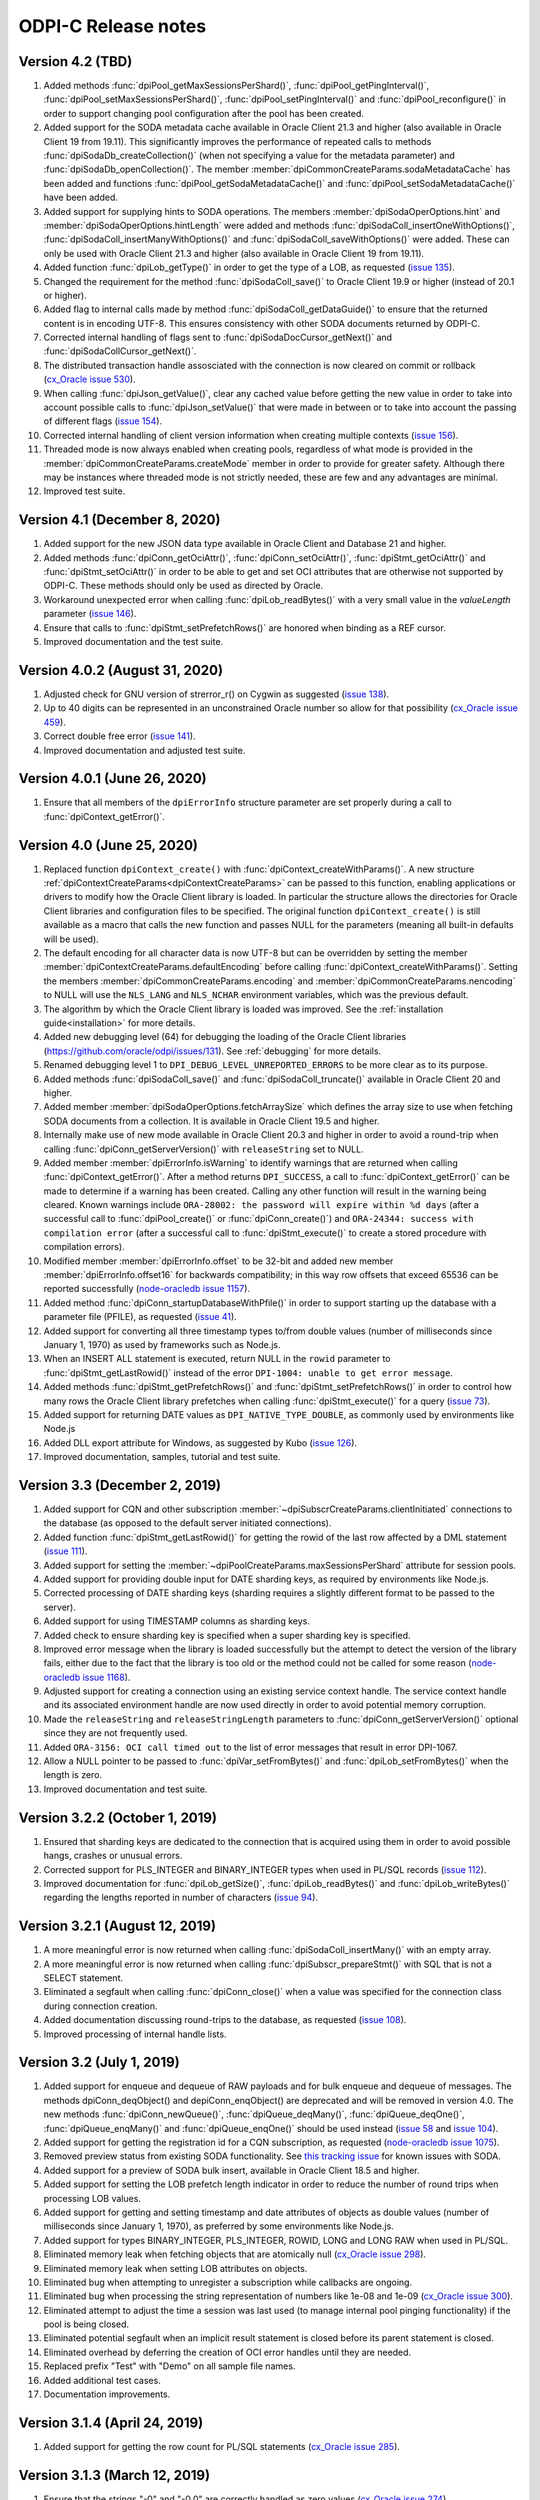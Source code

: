 ODPI-C Release notes
====================

Version 4.2 (TBD)
-----------------

#)  Added methods :func:`dpiPool_getMaxSessionsPerShard()`,
    :func:`dpiPool_getPingInterval()`,
    :func:`dpiPool_setMaxSessionsPerShard()`,
    :func:`dpiPool_setPingInterval()` and :func:`dpiPool_reconfigure()` in
    order to support changing pool configuration after the pool has been
    created.
#)  Added support for the SODA metadata cache available in Oracle Client
    21.3 and higher (also available in Oracle Client 19 from 19.11). This
    significantly improves the performance of repeated calls to methods
    :func:`dpiSodaDb_createCollection()` (when not specifying a value
    for the metadata parameter) and :func:`dpiSodaDb_openCollection()`. The
    member :member:`dpiCommonCreateParams.sodaMetadataCache` has been added and
    functions :func:`dpiPool_getSodaMetadataCache()` and
    :func:`dpiPool_setSodaMetadataCache()` have been added.
#)  Added support for supplying hints to SODA operations. The members
    :member:`dpiSodaOperOptions.hint` and
    :member:`dpiSodaOperOptions.hintLength` were added and methods
    :func:`dpiSodaColl_insertOneWithOptions()`,
    :func:`dpiSodaColl_insertManyWithOptions()` and
    :func:`dpiSodaColl_saveWithOptions()` were added. These can only be used
    with Oracle Client 21.3 and higher (also available in Oracle Client 19 from
    19.11).
#)  Added function :func:`dpiLob_getType()` in order to get the type of a
    LOB, as requested (`issue 135
    <https://github.com/oracle/odpi/issues/135>`__).
#)  Changed the requirement for the method :func:`dpiSodaColl_save()` to
    Oracle Client 19.9 or higher (instead of 20.1 or higher).
#)  Added flag to internal calls made by method
    :func:`dpiSodaColl_getDataGuide()` to ensure that the returned content
    is in encoding UTF-8. This ensures consistency with other SODA documents
    returned by ODPI-C.
#)  Corrected internal handling of flags sent to
    :func:`dpiSodaDocCursor_getNext()` and :func:`dpiSodaCollCursor_getNext()`.
#)  The distributed transaction handle assosciated with the connection is now
    cleared on commit or rollback (`cx_Oracle issue 530
    <https://github.com/oracle/python-cx_Oracle/issues/530>`__).
#)  When calling :func:`dpiJson_getValue()`, clear any cached value before
    getting the new value in order to take into account possible calls to
    :func:`dpiJson_setValue()` that were made in between or to take into
    account the passing of different flags (`issue 154
    <https://github.com/oracle/odpi/issues/154>`__).
#)  Corrected internal handling of client version information when creating
    multiple contexts (`issue 156
    <https://github.com/oracle/odpi/issues/156>`__).
#)  Threaded mode is now always enabled when creating pools, regardless of what
    mode is provided in the :member:`dpiCommonCreateParams.createMode` member
    in order to provide for greater safety. Although there may be instances
    where threaded mode is not strictly needed, these are few and any
    advantages are minimal.
#)  Improved test suite.


Version 4.1 (December 8, 2020)
------------------------------

#)  Added support for the new JSON data type available in Oracle Client and
    Database 21 and higher.
#)  Added methods :func:`dpiConn_getOciAttr()`, :func:`dpiConn_setOciAttr()`,
    :func:`dpiStmt_getOciAttr()` and :func:`dpiStmt_setOciAttr()` in order to
    be able to get and set OCI attributes that are otherwise not supported by
    ODPI-C. These methods should only be used as directed by Oracle.
#)  Workaround unexpected error when calling :func:`dpiLob_readBytes()` with a
    very small value in the `valueLength` parameter
    (`issue 146 <https://github.com/oracle/odpi/issues/146>`__).
#)  Ensure that calls to :func:`dpiStmt_setPrefetchRows()` are honored when
    binding as a REF cursor.
#)  Improved documentation and the test suite.


Version 4.0.2 (August 31, 2020)
-------------------------------

#)  Adjusted check for GNU version of strerror_r() on Cygwin as suggested
    (`issue 138 <https://github.com/oracle/odpi/issues/138>`__).
#)  Up to 40 digits can be represented in an unconstrained Oracle number so
    allow for that possibility (`cx_Oracle issue 459
    <https://github.com/oracle/python-cx_Oracle/issues/459>`__).
#)  Correct double free error
    (`issue 141 <https://github.com/oracle/odpi/issues/141>`__).
#)  Improved documentation and adjusted test suite.


Version 4.0.1 (June 26, 2020)
-----------------------------

#)  Ensure that all members of the ``dpiErrorInfo`` structure parameter are set
    properly during a call to :func:`dpiContext_getError()`.


Version 4.0 (June 25, 2020)
---------------------------

#)  Replaced function ``dpiContext_create()`` with
    :func:`dpiContext_createWithParams()`. A new structure
    :ref:`dpiContextCreateParams<dpiContextCreateParams>` can be passed to this
    function, enabling applications or drivers to modify how the Oracle Client
    library is loaded. In particular the structure allows the directories for
    Oracle Client libraries and configuration files to be specified. The
    original function ``dpiContext_create()`` is still available as a macro
    that calls the new function and passes NULL for the parameters (meaning all
    built-in defaults will be used).
#)  The default encoding for all character data is now UTF-8 but can be
    overridden by setting the member
    :member:`dpiContextCreateParams.defaultEncoding` before calling
    :func:`dpiContext_createWithParams()`. Setting the members
    :member:`dpiCommonCreateParams.encoding` and
    :member:`dpiCommonCreateParams.nencoding` to NULL will use the ``NLS_LANG``
    and ``NLS_NCHAR`` environment variables, which was the previous default.
#)  The algorithm by which the Oracle Client library is loaded was improved.
    See the :ref:`installation guide<installation>` for more details.
#)  Added new debugging level (64) for debugging the loading of the Oracle
    Client libraries (https://github.com/oracle/odpi/issues/131).
    See :ref:`debugging` for more details.
#)  Renamed debugging level 1 to ``DPI_DEBUG_LEVEL_UNREPORTED_ERRORS`` to be
    more clear as to its purpose.
#)  Added methods :func:`dpiSodaColl_save()` and :func:`dpiSodaColl_truncate()`
    available in Oracle Client 20 and higher.
#)  Added member :member:`dpiSodaOperOptions.fetchArraySize` which defines the
    array size to use when fetching SODA documents from a collection. It is
    available in Oracle Client 19.5 and higher.
#)  Internally make use of new mode available in Oracle Client 20.3 and higher
    in order to avoid a round-trip when calling
    :func:`dpiConn_getServerVersion()` with ``releaseString`` set to NULL.
#)  Added member :member:`dpiErrorInfo.isWarning` to identify warnings that are
    returned when calling :func:`dpiContext_getError()`. After a method
    returns ``DPI_SUCCESS``, a call to :func:`dpiContext_getError()` can be
    made to determine if a warning has been created. Calling any other function
    will result in the warning being cleared. Known warnings include
    ``ORA-28002: the password will expire within %d days`` (after a successful
    call to :func:`dpiPool_create()` or :func:`dpiConn_create()`) and
    ``ORA-24344: success with compilation error`` (after a successful call to
    :func:`dpiStmt_execute()` to create a stored procedure with compilation
    errors).
#)  Modified member :member:`dpiErrorInfo.offset` to be 32-bit and added new
    member :member:`dpiErrorInfo.offset16` for backwards compatibility; in this
    way row offsets that exceed 65536 can be reported successfully
    (`node-oracledb issue 1157
    <https://github.com/oracle/node-oracledb/issues/1157>`__).
#)  Added method :func:`dpiConn_startupDatabaseWithPfile()` in order to support
    starting up the database with a parameter file (PFILE), as requested
    (`issue 41 <https://github.com/oracle/odpi/issues/41>`__).
#)  Added support for converting all three timestamp types to/from double
    values (number of milliseconds since January 1, 1970) as used by frameworks
    such as Node.js.
#)  When an INSERT ALL statement is executed, return NULL in the ``rowid``
    parameter to :func:`dpiStmt_getLastRowid()` instead of the error
    ``DPI-1004: unable to get error message``.
#)  Added methods :func:`dpiStmt_getPrefetchRows()` and
    :func:`dpiStmt_setPrefetchRows()` in order to control how many rows the
    Oracle Client library prefetches when calling :func:`dpiStmt_execute()` for
    a query (`issue 73 <https://github.com/oracle/odpi/issues/73>`__).
#)  Added support for returning DATE values as ``DPI_NATIVE_TYPE_DOUBLE``, as
    commonly used by environments like Node.js
#)  Added DLL export attribute for Windows, as suggested by Kubo
    (`issue 126 <https://github.com/oracle/odpi/issues/126>`__).
#)  Improved documentation, samples, tutorial and test suite.


Version 3.3 (December 2, 2019)
------------------------------

#)  Added support for CQN and other subscription
    :member:`~dpiSubscrCreateParams.clientInitiated` connections to the
    database (as opposed to the default server initiated
    connections).
#)  Added function :func:`dpiStmt_getLastRowid()` for getting the rowid of the
    last row affected by a DML statement
    (`issue 111 <https://github.com/oracle/odpi/issues/111>`__).
#)  Added support for setting the
    :member:`~dpiPoolCreateParams.maxSessionsPerShard` attribute for session
    pools.
#)  Added support for providing double input for DATE sharding keys, as
    required by environments like Node.js.
#)  Corrected processing of DATE sharding keys (sharding requires a slightly
    different format to be passed to the server).
#)  Added support for using TIMESTAMP columns as sharding keys.
#)  Added check to ensure sharding key is specified when a super sharding key
    is specified.
#)  Improved error message when the library is loaded successfully but the
    attempt to detect the version of the library fails, either due to the fact
    that the library is too old or the method could not be called for some
    reason (`node-oracledb issue 1168
    <https://github.com/oracle/node-oracledb/issues/1168>`__).
#)  Adjusted support for creating a connection using an existing service
    context handle. The service context handle and its associated environment
    handle are now used directly in order to avoid potential memory corruption.
#)  Made the ``releaseString`` and ``releaseStringLength`` parameters to
    :func:`dpiConn_getServerVersion()` optional since they are not frequently
    used.
#)  Added ``ORA-3156: OCI call timed out`` to the list of error messages that
    result in error DPI-1067.
#)  Allow a NULL pointer to be passed to :func:`dpiVar_setFromBytes()`
    and :func:`dpiLob_setFromBytes()` when the length is zero.
#)  Improved documentation and test suite.


Version 3.2.2 (October 1, 2019)
-------------------------------

#)  Ensured that sharding keys are dedicated to the connection that is acquired
    using them in order to avoid possible hangs, crashes or unusual errors.
#)  Corrected support for PLS_INTEGER and BINARY_INTEGER types when used in
    PL/SQL records
    (`issue 112 <https://github.com/oracle/odpi/issues/112>`__).
#)  Improved documentation for :func:`dpiLob_getSize()`,
    :func:`dpiLob_readBytes()` and :func:`dpiLob_writeBytes()` regarding the
    lengths reported in number of characters
    (`issue 94 <https://github.com/oracle/odpi/issues/94>`__).


Version 3.2.1 (August 12, 2019)
-------------------------------

#)  A more meaningful error is now returned when calling
    :func:`dpiSodaColl_insertMany()` with an empty array.
#)  A more meaningful error is now returned when calling
    :func:`dpiSubscr_prepareStmt()` with SQL that is not a SELECT statement.
#)  Eliminated a segfault when calling :func:`dpiConn_close()` when a value was
    specified for the connection class during connection creation.
#)  Added documentation discussing round-trips to the database, as requested
    (`issue 108 <https://github.com/oracle/odpi/issues/108>`__).
#)  Improved processing of internal handle lists.


Version 3.2 (July 1, 2019)
--------------------------

#)  Added support for enqueue and dequeue of RAW payloads and for bulk enqueue
    and dequeue of messages. The methods dpiConn_deqObject() and
    depiConn_enqObject() are deprecated and will be removed in version 4.0. The
    new methods :func:`dpiConn_newQueue()`, :func:`dpiQueue_deqMany()`,
    :func:`dpiQueue_deqOne()`, :func:`dpiQueue_enqMany()` and
    :func:`dpiQueue_enqOne()` should be used instead
    (`issue 58 <https://github.com/oracle/odpi/issues/58>`__ and
    `issue 104 <https://github.com/oracle/odpi/issues/104>`__).
#)  Added support for getting the registration id for a CQN subscription, as
    requested (`node-oracledb issue 1075
    <https://github.com/oracle/node-oracledb/issues/1075>`__).
#)  Removed preview status from existing SODA functionality. See
    `this tracking issue <https://github.com/oracle/odpi/issues/110>`__ for
    known issues with SODA.
#)  Added support for a preview of SODA bulk insert, available in Oracle Client
    18.5 and higher.
#)  Added support for setting the LOB prefetch length indicator in order to
    reduce the number of round trips when processing LOB values.
#)  Added support for getting and setting timestamp and date attributes of
    objects as double values (number of milliseconds since January 1, 1970), as
    preferred by some environments like Node.js.
#)  Added support for types BINARY_INTEGER, PLS_INTEGER, ROWID, LONG and LONG
    RAW when used in PL/SQL.
#)  Eliminated memory leak when fetching objects that are atomically null
    (`cx_Oracle issue 298
    <https://github.com/oracle/python-cx_Oracle/issues/298>`__).
#)  Eliminated memory leak when setting LOB attributes on objects.
#)  Eliminated bug when attempting to unregister a subscription while callbacks
    are ongoing.
#)  Eliminated bug when processing the string representation of numbers like
    1e-08 and 1e-09 (`cx_Oracle issue 300
    <https://github.com/oracle/python-cx_Oracle/issues/300>`__).
#)  Eliminated attempt to adjust the time a session was last used (to manage
    internal pool pinging functionality) if the pool is being closed.
#)  Eliminated potential segfault when an implicit result statement is closed
    before its parent statement is closed.
#)  Eliminated overhead by deferring the creation of OCI error handles until
    they are needed.
#)  Replaced prefix "Test" with "Demo" on all sample file names.
#)  Added additional test cases.
#)  Documentation improvements.


Version 3.1.4 (April 24, 2019)
------------------------------

#)  Added support for getting the row count for PL/SQL statements
    (`cx_Oracle issue 285
    <https://github.com/oracle/python-cx_Oracle/issues/285>`__).


Version 3.1.3 (March 12, 2019)
------------------------------

#)  Ensure that the strings "-0" and "-0.0" are correctly handled as zero
    values (`cx_Oracle issue 274
    <https://github.com/oracle/python-cx_Oracle/issues/274>`__).
#)  When using an external handle, create a new service context handle so that
    there are no discrepancies in character sets between the service context
    and the newly created environment handle (`cx_Oracle issue 273
    <https://github.com/oracle/python-cx_Oracle/issues/273>`__).
#)  Eliminated error when startup and shutdown events are generated
    (`issue 102 <https://github.com/oracle/odpi/issues/102>`__).
#)  Improved documentation.


Version 3.1.2 (February 19, 2019)
---------------------------------

#)  Corrected code for freeing CQN message objects when multiple queries are
    registered
    (`issue 96 <https://github.com/oracle/odpi/issues/96>`__).
#)  Fixed typo in documentation
    (`issue 97 <https://github.com/oracle/odpi/issues/97>`__).
#)  Improved error messages and installation documentation.


Version 3.1.1 (February 4, 2019)
--------------------------------

#)  Improved code preventing a statement from binding itself, in order to avoid
    a potential segfault under certain cirumstances.
#)  Always set :member:`dpiConnCreateParams.outNewSession` to the appropriate
    value when calling :func:`dpiPool_acquireConnection()` or
    :func:`dpiConn_create()`.
#)  Worked around OCI bug when attempting to free objects that are PL/SQL
    records, in order to avoid a potential segfault.
#)  Added samples demonstrating how to fetch CLOBs as strings and BLOBs as
    bytes (preferred for smaller LOBs).
#)  Documentation improvements based on feedback
    (`issue 87 <https://github.com/oracle/odpi/issues/87>`__,
    `issue 88 <https://github.com/oracle/odpi/issues/88>`__,
    `issue 90 <https://github.com/oracle/odpi/issues/90>`__,
    `issue 91 <https://github.com/oracle/odpi/issues/91>`__,
    `issue 92 <https://github.com/oracle/odpi/issues/92>`__).


Version 3.1 (January 21, 2019)
------------------------------

#)  Added support for getting and setting attributes of type RAW on Oracle
    objects, as requested
    (`issue 72 <https://github.com/oracle/odpi/issues/72>`__).
#)  Added function :func:`dpiData_getIsNull()` for getting the null indicator
    from a :ref:`dpiData <dpiData>` structure and function
    :func:`dpiData_setNull()` for setting a value to null, as requested
    (`issue 82 <https://github.com/oracle/odpi/issues/82>`__).
#)  Added support for fetching SYS.XMLTYPE objects as string data,
    limited to the VARCHAR2 length (`cx_Oracle issue 14
    <https://github.com/oracle/python-cx_Oracle/issues/14>`__).
#)  Added support for multi-property session tags and added attribute
    :member:`dpiPoolCreateParams.plsqlFixupCallback` for identifying a PL/SQL
    callback that will be executed when a requested tag doesn't match the
    tag associated with a pooled connection. Both of these features are only
    available in Oracle Client 12.2 and higher.
#)  The attribute :member:`dpiConnCreateParams.outNewSession` was added to
    support determining if a session in a pool is completely new and has never
    been acquired from the pool.
#)  Added support for performing external authentication with proxy for
    standalone connections.
#)  Added error message when external authentication with proxy is attempted
    without placing the user name in [] (proxy authentication is otherwise
    silently ignored).
#)  Exempted additional error messages from forcing the statement to be dropped
    from the cache (`issue 76 <https://github.com/oracle/odpi/issues/76>`__).
#)  Tightened up handling of numeric values when converted from a string
    representation. The error message returned when the string cannot be
    converted to an Oracle number was also improved.
#)  Completed enabling of pool pinging functionality for 12.2+ clients (see
    attribute :member:`dpiPoolCreateParams.pingInterval` for more information
    on this feature).
#)  Ensured that the connection returned from the pool after a failed ping
    (such as due to a killed session) is not itself marked as needing to be
    dropped.
#)  Eliminated memory leak under certain circumstances when pooled connections
    are released back to the pool.
#)  Eliminated memory leak when connections are dropped from the pool.
#)  Eliminated memory leak when calling :func:`dpiConn_close()` after fetching
    collections from the database.
#)  Adjusted order in which memory is freed when the last references to SODA
    collections, documents, document cursors and collection cursors are
    released, in order to prevent a segfault under certain circumstances.
#)  Improved error message when using an older version of the ODPI-C library.
#)  Added additional test cases.
#)  Improved documentation.


Version 3.0.0 (September 13, 2018)
----------------------------------

#)  Added support for Oracle Client 18 libraries.
#)  Added support for SODA (as preview). See
    :ref:`SODA Database<dpiSodaDbFunctions>`,
    :ref:`SODA Collection<dpiSodaCollFunctions>` and
    :ref:`SODA Document<dpiSodaDocFunctions>` for more information.
#)  Added support for call timeouts available in Oracle Client 18.1 and higher.
    See functions :func:`dpiConn_setCallTimeout()` and
    :func:`dpiConn_getCallTimeout()`.
#)  Added support for setting a LOB attribute of an object with string/bytes
    using the function :func:`dpiObject_setAttributeValue()`.
#)  Added support for the packed decimal type used by object attributes with
    historical types DECIMAL and NUMERIC
    (`cx_Oracle issue 212
    <https://github.com/oracle/python-cx_Oracle/issues/212>`__).
#)  On Windows, first attempt to load oci.dll from the same directory as the
    module that contains ODPI-C.
#)  SQL Objects that are created or fetched from the database are now tracked
    and marked unusable when a connection is closed. This was done in order to
    avoid a segfault in some circumstances.
#)  Improved support for closing pools by ensuring that once a pool has closed,
    further attempts to use connections acquired from that pool will fail with
    error "DPI-1010: not connected".
#)  Re-enabled pool pinging functionality for Oracle Client 12.2 and higher
    to handle classes of connection errors such as resource profile limits.
#)  Improved error messages when the Oracle Client or Oracle Database need to
    be at a minimum version in order to support a particular feature.
#)  Use plain integers instead of enumerations in order to simplify code and
    reduce the requirement for casts. Typedefs have been included so that code
    does not need to be changed.
#)  Eliminated potential buffer overrun
    (`issue 69 <https://github.com/oracle/odpi/issues/69>`__).
#)  In the Makefile for non-Windows platforms, the version information for
    ODPI-C is acquired directly from include/dpi.h as suggested
    (`issue 66 <https://github.com/oracle/odpi/issues/66>`__).
#)  Removed function dpiConn_newSubscription(). Use function
    :func:`dpiConn_subscribe()` instead.
#)  Removed function dpiLob_flushBuffer(). This function never worked anyway.
#)  Removed function dpiSubscr_close(). Use function
    :func:`dpiConn_unsubscribe()` instead.
#)  Removed function dpiVar_getData(). Use function
    :func:`dpiVar_getReturnedData()` instead.
#)  Added additional test cases.
#)  Improved documentation.


Version 2.4.2 (July 9, 2018)
----------------------------

#)  Avoid buffer overrun due to improper calculation of length byte when
    converting some negative 39 digit numbers from string to the internal
    Oracle number format
    (`issue 67 <https://github.com/oracle/odpi/issues/67>`__).


Version 2.4.1 (July 2, 2018)
----------------------------

#)  Use the install_name_tool on macOS to adjust the library name, as suggested
    (`issue 65 <https://github.com/oracle/odpi/issues/65>`__).
#)  Even when dequeue fails OCI still provides a message id so make sure it is
    deallocated to avoid a memory leak.
#)  Ensure that the row count for queries is reset to zero when the statement
    is executed (`cx_Oracle issue 193
    <https://github.com/oracle/python-cx_Oracle/issues/193>`__).
#)  If the statement should be deleted from the statement cache, first check to
    see that there is a statement cache currently being used; otherwise, the
    error "ORA-24300: bad value for mode" will be raised under certain
    conditions.


Version 2.4 (June 6, 2018)
--------------------------

#)  Added support for grouping events for subscriptions. See attributes
    :member:`dpiSubscrCreateParams.groupingClass`,
    :member:`dpiSubscrCreateParams.groupingValue` and
    :member:`dpiSubscrCreateParams.groupingType`.
#)  Added support for specifying the IP address a subscription should use
    instead of having the Oracle Client libraries determine the IP address to
    use on its own. See attributes
    :member:`dpiSubscrCreateParams.ipAddress` and
    :member:`dpiSubscrCreateParams.ipAddressLength`.
#)  Added support for subscribing to notifications when messages are available
    to dequeue in an AQ queue. See attribute
    :member:`dpiSubscrCreateParams.subscrNamespace` and the enumeration
    :ref:`dpiSubscrNamespace<dpiSubscrNamespace>` as well as the attributes
    :member:`dpiSubscrMessage.queueName`,
    :member:`dpiSubscrMessage.queueNameLength`,
    :member:`dpiSubscrMessage.consumerName` and
    :member:`dpiSubscrMessage.consumerNameLength`.
#)  Added attribute :member:`dpiSubscrMessage.registered` to allow the
    application to know when a subscription is no longer registered with the
    database. Deregistration can take place when the
    :member:`dpiSubscrCreateParams.timeout` value is reached or when
    :member:`dpiSubscrCreateParams.qos` is set to the value
    DPI_SUBSCR_QOS_DEREG_NFY. Note that notifications are not sent when a
    subscription is explicitly deregistered.
#)  Added method :func:`dpiConn_subscribe()` to replace method
    dpiConn_newSubscription() and added method :func:`dpiConn_unsubscribe()` to
    replace method dpiSubscr_close(). The replaced methods are deprecated and
    will be removed in version 3.0. The new methods clarify the fact that
    subscriptions do not require the connection they were created with to
    remain open. A new connection with the same credentials can be used to
    unusbscribe from events in the database.
#)  Added support for the pool "get" mode of timed wait. See attributes
    :member:`dpiPoolCreateParams.getMode` and
    :member:`dpiPoolCreateParams.waitTimeout`. The wait timeout value can be
    acquired after pool creation using the new method
    :func:`dpiPool_getWaitTimeout()` and set after pool creation using the new
    method :func:`dpiPool_setWaitTimeout()`.
#)  Added support for setting the maximum lifetime session and timeout
    parameters when creating a pool. See attributes
    :member:`dpiPoolCreateParams.maxLifetimeSession` and
    :member:`dpiPoolCreateParams.timeout`.
#)  Added support for installing ODPI-C into a user-defined prefix on platforms
    other than Windows, as requested
    (`issue 59 <https://github.com/oracle/odpi/issues/59>`__).
#)  Added support for setting the SONAME for shared libraries on platforms
    other than Windows, as requested
    (`issue 44 <https://github.com/oracle/odpi/issues/44>`__).
#)  Improved error message when attempting to create a subscription without
    enabling events mode when the pool or standalone connection is created.
#)  Added checks for minimal Oracle Client version (12.1) when calling the
    methods :func:`dpiPool_getMaxLifetimeSession()` and
    :func:`dpiPool_setMaxLifetimeSession()`.
#)  Added check to prevent attempts to bind PL/SQL array variables using the
    method :func:`dpiStmt_executeMany()`.
#)  Ensure that method :func:`dpiStmt_getRowCount()` returns the value 0 for
    all statements other than queries and DML, as documented.
#)  Correct handling of ROWIDs and statements when used as bind variables
    during execution of DML RETURNING statements.
#)  Added additional test cases.
#)  Improved documentation.


Version 2.3.2 (May 7, 2018)
---------------------------

#)  Ensure that a call to unregister a subscription only occurs if the
    subscription is still registered.
#)  Ensure that before a statement is executed that any dynamic buffers created
    for DML returning statments are reset since the out bind callback is not
    called if no rows are returned!
#)  Silenced compilation warning in test suite.
#)  Added test cases for DML returning statements.


Version 2.3.1 (April 25, 2018)
------------------------------

#)  Fixed determination of the number of rows returned in a DML Returning
    statement when the same statement is executed multiple times in succession
    with less rows being returned in each succeeding execution.
#)  Stopped attempting to unregister a CQN subscription before it was
    completely registered. This prevents errors encountered during registration
    from being masked by an error stating that the subscription has not been
    registered!
#)  Fixed support for true heterogeneous session pools that use different
    user/password combinations for each session acquired from the pool.
#)  Added error message indicating that modes DPI_MODE_EXEC_BATCH_ERRORS and
    DPI_MODE_EXEC_ARRAY_DML_ROWCOUNTS are only supported with insert, update,
    delete and merge statements.
#)  Corrected comment
    (`issue 61 <https://github.com/oracle/odpi/issues/61>`__).
#)  Renamed internal method dpiStmt__preFetch() to dpiStmt__beforeFetch() in
    order to avoid confusion with OCI prefetch.


Version 2.3 (April 2, 2018)
---------------------------

#)  Corrected support for getting the OUT values of bind variables bound to a
    DML Returning statement when calling the function
    :func:`dpiStmt_executeMany()`. Since multiple rows can be returned for each
    iteration, a new function :func:`dpiVar_getReturnedData()` has been added
    and the original function :func:`dpiVar_getData()` has been deprecated and
    will be removed in version 3.
#)  Corrected binding of LONG data (values exceeding 32KB) when using the
    function :func:`dpiStmt_executeMany()`.
#)  Added code to verify that the CQN subscription is open before permitting it
    to be used. Error "DPI-1060: subscription was already closed" will now be
    raised if an attempt is made to use a subscription that was closed earlier.
#)  Added error "DPI-1061: edition is not supported when a new password is
    specified" to clarify the fact that specifying an edition and a new
    password at the same time is not supported. Previously the edition value
    was simply ignored.
#)  Query metadata is no longer fetched if executing a statement with mode
    DPI_MODE_EXEC_PARSE_ONLY.
#)  Added additional statement types (DPI_STMT_TYPE_EXPLAIN_PLAN,
    DPI_STMT_TYPE_ROLLBACK and DPI_STMT_TYPE_COMMIT) as well as one that covers
    statement types not currently identified (DPI_STMT_TYPE_UNKNOWN).
#)  Improved error message when older OCI client libraries are being used that
    don't have the method OCIClientVersion().
#)  Corrected the handling of ANSI types REAL and DOUBLE PRECISION as
    implemented by Oracle. These types are just subtypes of NUMBER and are
    different from BINARY_FLOAT and BINARY_DOUBLE (`cx_Oracle issue 163
    <https://github.com/oracle/python-cx_Oracle/issues/163>`__).
#)  Added check that the return value from OCI functions matches the expected
    value of OCI_ERROR, and if not, raises an error including the value that
    was actually returned.
#)  Added additional test cases.
#)  Removed unused error messages.


Version 2.2.1 (March 5, 2018)
-----------------------------

#)  Maintain a reference to the "parent" object and use the actual object
    instance instead of a copy, so that "child" objects can be manipulated
    in-place instead of having to be created externally and then set
    (attributes) or appended (collections).
#)  Correct handling of boundary numbers 1e126 and -1e126.
#)  Eliminate memory leak when calling :func:`dpiConn_deqObject()` and
    :func:`dpiConn_enqObject()`.
#)  Eliminate memory leak when setting NCHAR and NVARCHAR attributes of
    objects.
#)  Eliminate memory leak when fetching collection objects from the database.
#)  Prevent internal re-execution of statement from duplicating itself in the
    list of open statements maintained on the connection.
#)  Improved documentation.


Version 2.2 (February 14, 2018)
-------------------------------

#)  Keep track of open statements and LOBs and automatically close them when
    the connection is closed; this eliminates the need for users of the driver
    to do so and removes the error "DPI-1054: connection cannot be closed when
    open statements or LOBs exist".
#)  Ignore failures that occur during the implicit rollback performed when a
    connection is closed, but if an error does occur, ensure that the
    connection is dropped from the pool (if it was acquired from a pool); such
    failures are generally due to an inability to communicate with the server
    (such as when your session has been killed).
#)  Avoid a round trip to the database when a connection is released back to
    the pool by preventing a rollback from being called when there is no
    transaction in progress.
#)  Improve error message when the use of bind variables is attempted with DDL
    statements, which is not supported.
#)  Since rowid is returned as a handle, the size in bytes and characters was
    simply being returned as the size of a pointer; set these values to 0
    instead as is done with other handles that are returned.
#)  Ensure that the LOB locator returned from the object attribute or element
    is not used directly as freeing it will result in unexpected behavior when
    the object containing it is itself freed.
#)  Make a copy of any objects that are acquired from other objects (either as
    attributes or elements of collections) in order to prevent possible use of
    the object acquired in such a fashion after the object it came from has
    been freed.
#)  Protect global variables on destruction as well since dpiGlobal__finalize()
    may not be the last method that is called if other methods are registered
    with atexit().
#)  Use cast to avoid assertions with isspace() when using debug libraries on
    Windows (`issue 52 <https://github.com/oracle/odpi/issues/52>`__).
#)  Added file embed/dpi.c to simplify inclusion of ODPI-C in projects.
#)  Minor changes to satisfy pickier compilers and static analysis tools.
#)  Added additional test cases.
#)  Improved documentation.


Version 2.1 (December 12, 2017)
-------------------------------

#)  Connections

    - Support was added for accessing sharded databases via sharding keys (new
      in Oracle 12.2). NOTE: the underlying OCI library has a bug when using
      standalone connections. There is a small memory leak proportional to the
      number of connections created/dropped. There is no memory leak when using
      session pools, which is recommended.
    - Added options for authentication with SYSBACKUP, SYSDG, SYSKM and SYSRAC,
      as requested (`cx_Oracle issue 101
      <https://github.com/oracle/python-cx_Oracle/issues/101>`__).
    - Attempts to release statements or free LOBs after the connection has been
      closed (by, for example, killing the session) are now prevented.
    - An error message was added when specifying an edition and a connection
      class since this combination is not supported.
    - Attempts to close the session for connections created with an external
      handle are now prevented.
    - Attempting to ping a database earlier than 10g results in ORA-1010:
      invalid OCI operation, but that implies a response from the database and
      therefore a successful ping, so treat it that way!
      (see `<https://github.com/rana/ora/issues/224>`__ for more information).

#)  Objects

    - Support was added for converting numeric values in an object type
      attribute to integer and text, as requested (`issue 35
      <https://github.com/oracle/odpi/issues/35>`__).
    - Methods :func:`dpiDeqOptions_setMsgId()` and
      :func:`dpiMsgProps_setOriginalMsgId()` now set their values correctly.
    - The overflow check when using double values as input to float attributes
      of objects or elements of collections was removed as it didn't work
      anyway and is a well-known issue that cannot be prevented without
      removing desired functionality. The developer should ensure that the
      source value falls within the limits of floats, understand the consequent
      precision loss or use a different data type.

#)  Variables

    - Support was added for setting a LOB variable using
      :func:`dpiVar_setFromBytes()`.
    - Added support for the case when the time zone minute offset is negative,
      as requested (`issue 38 <https://github.com/oracle/odpi/issues/38>`__).
    - Variables of type DPI_NATIVE_TYPE_BYTES are restricted to 2 bytes less
      than 1 GB (1,073,741,822 bytes), since OCI cannot handle more than that
      currently.

#)  Miscellaneous

    - Support was added for identifying the id of the transaction which spawned
      a CQN subscription message, as requested
      (`issue 32 <https://github.com/oracle/odpi/issues/32>`__).
    - Corrected use of subscription port number (`cx_Oracle issue 115
      <https://github.com/oracle/python-cx_Oracle/issues/115>`__).
    - Added support for getting information about MERGE statements, as
      requested (`issue 40 <https://github.com/oracle/odpi/issues/40>`__).
    - Problems reported with the usage of FormatMessage() on Windows was
      addressed (`issue 47 <https://github.com/oracle/odpi/issues/47>`__).
    - On Windows, if oci.dll cannot be loaded because it is the wrong
      architecture (32-bit vs 64-bit), attempt to find the offending DLL and
      include the full path of the DLL in the message, as suggested
      (`issue 49 <https://github.com/oracle/odpi/issues/49>`__).

#)  Debugging

    - Support was added to the debugging infrastructure to print the thread id
      and the date/time of messages. Support for an environment variable
      DPI_DEBUG_PREFIX was also added. See :ref:`debugging`.
    - Support was added for debugging both entry and exit points of ODPI-C
      public functions and for memory allocation/deallocation.

#)  Infrastructure

    - Dependent libraries were moved to the main Makefile so that applications
      do not have to do that, as suggested (`issue 33
      <https://github.com/oracle/odpi/issues/33>`__).
    - Added Makefile.win32 for the use of nmake on Windows and reworked
      existing Makefiles to support only platforms other than Windows.
    - Ensure that ODPI-C extended initialization code takes place before any
      other ODPI-C code can take place, and that it takes place in only one
      thread. Code was also added to cleanup the global OCI environment on
      process exit.
    - The OCI wrapers for using mutexes were eliminated, which improves
      performance.
    - Force OCI prefetch to always use the value 2; the OCI default is 1 but
      setting the ODPI-C default to 2 ensures that single row fetches don't
      require an extra round trip to determine if there are more rows to fetch;
      this change also reduces the potential memory consumption when
      fetchArraySize was set to a large value and also avoids performance
      issues discovered with larger values of prefetch.
    - Unused parameters for internal functions were removed where possible and
      ``__attribute((unused))`` added where not possible, as requested
      (`issue 39 <https://github.com/oracle/odpi/issues/39>`__).
    - The use of OCIThreadKeyInit() in any code other than the global
      initialization code was removed in order to avoid bugs in the OCI
      library.
    - Compiler warnings and Parfait warnings were eliminated.
    - Added additional test cases.
    - Documentation improvements.

#)  Deprecations

    - The function dpiLob_flushBuffer() is deprecated and will be removed in
      version 3. It previously always returned an error anyway because of the
      inability to enable LOB buffering and now always returns the error
      "DPI-1013: not supported".


Version 2.0.3 (November 6, 2017)
--------------------------------

#)  Prevent use of unitialized data in certain cases (`cx_Oracle issue 77
    <https://github.com/oracle/python-cx_Oracle/issues/77>`__).
#)  Attempting to ping a database earlier than 10g results in error "ORA-1010:
    invalid OCI operation", but that implies a response from the database and
    therefore a successful ping, so treat it that way!
#)  Some values represented as double do not convert perfectly to float; use
    FLT_EPSILON to check the difference between the two after conversion,
    rather than expect the values to convert perfectly.
#)  Prevent use of NaN with Oracle numbers since it produces corrupt data
    (`cx_Oracle issue 91
    <https://github.com/oracle/python-cx_Oracle/issues/91>`__).
#)  Verify that Oracle objects bound to cursors, fetched from cursors, set in
    object attributes or appended to collection objects are of the correct
    type.
#)  Correct handling of NVARCHAR2 when used as attributes of Oracle objects or
    elements of collections
    (`issue 45 <https://github.com/oracle/odpi/issues/45>`__).


Version 2.0.2 (August 30, 2017)
-------------------------------

#)  Don't prevent connection from being explicitly closed when a fatal error
    has taken place (`cx_Oracle issue 67
    <https://github.com/oracle/python-cx_Oracle/issues/67>`__).
#)  Correct handling of objects when dynamic binding is performed.
#)  Process deregistration events without an error.
#)  Eliminate memory leak when calling dpiObjectType_createObject().


Version 2.0.1 (August 18, 2017)
-------------------------------

#)  Ensure that any allocated statement increments the open child count
    (`issue 27 <https://github.com/oracle/odpi/issues/27>`__).
#)  Correct parameter subscrId to dpiConn_newSubscription() as
    `noted <https://github.com/oracle/odpi/issues/28>`__. There is no OCI
    documentation for this attribute and should never have been exposed. The
    parameter is therefore deprecated and will be removed in version 3. The
    value NULL can now also be passed to this parameter.
#)  Add script for running valgrind and correct issues found in test suite
    reported by valgrind
    (`issue 29 <https://github.com/oracle/odpi/issues/29>`__).
#)  Use posix_spawn() instead of system() in the test suite, as requested
    (`issue 30 <https://github.com/oracle/odpi/issues/30>`__).
#)  Add support for DML Returning statements that require dynamically allocated
    variable data (such as CLOBs being returned as strings).


Version 2.0.0 (August 14, 2017)
-------------------------------

#)  Added new structure :ref:`dpiDataTypeInfo<dpiDataTypeInfo>` and modified
    structures :ref:`dpiQueryInfo<dpiQueryInfo>`,
    :ref:`dpiObjectAttrInfo<dpiObjectAttrInfo>` and
    :ref:`dpiObjectTypeInfo<dpiObjectTypeInfo>` in order to add support for
    fractional seconds precision on timestamps and interval day to second
    values (`issue 22 <https://github.com/oracle/odpi/issues/22>`__) and to
    support additional metadata on object types and attributes
    (`issue 23 <https://github.com/oracle/odpi/issues/23>`__).
#)  Prevent closing the connection when there are any open statements or LOBs
    and add new error "DPI-1054: connection cannot be closed when open
    statements or LOBs exist" when this situation is detected; this is needed
    to prevent crashes under certain conditions when statements or LOBs are
    being acted upon while at the same time (in another thread) a connection is
    being closed; it also prevents leaks of statements and LOBs when a
    connection is returned to a session pool.
#)  Added support for binding by value for rowids in
    :func:`dpiStmt_bindValueByPos()` and :func:`dpiStmt_bindValueByName()`.
#)  On platforms other than Windows, if the regular method for loading the
    Oracle Client libraries fails, try using $ORACLE_HOME/lib/libclntsh.so
    (`issue 20 <https://github.com/oracle/odpi/issues/20>`__).
#)  Use the environment variable DPI_DEBUG_LEVEL at runtime, not compile time,
    to add in :ref:`debugging <debugging>`.
#)  Added support for DPI_DEBUG_LEVEL_ERRORS (reports errors and has the value
    8) and DPI_DEBUG_LEVEL_SQL (reports prepared SQL statement text and has the
    value 16) in order to further improve the ability to debug issues.
#)  Ensure that any prefetch activities are performed prior to performing the
    fetch in :func:`dpiStmt_scroll()`.
#)  Provide means of disabling thread cleanup for situations where threads are
    created at startup and never terminated (such as takes place with Node.js).
#)  Add script sql/TestEnv.sql and read environment variables during test
    execution in order to simplify the running of tests.
#)  Add script sql/SampleEnv.sql and read environment variables during sample
    execution in order to simplify the running of samples.
#)  Adjust Makefile for tests and samples
    (`issue 24 <https://github.com/oracle/odpi/issues/24>`__).
#)  Added additional test cases.
#)  Documentation improvements.


Version 2.0.0-rc.2 (July 20, 2017)
----------------------------------

#)  Improved error messages when initial OCI environment cannot be created.
#)  On Windows, convert system message to Unicode first, then to UTF-8;
    otherwise, the error message returned could be in a mix of encodings.
#)  Added support for converting from text to number in object attributes and
    collection element values.
#)  Added checks on all pointers to ensure they are not NULL.
#)  Added checks on all pointer/length combinations to ensure that they are not
    NULL and non-zero at the same time.
#)  Ensure that the thread specific errors are freed properly.
#)  Corrected handling of connections using DRCP.
#)  Corrected issue where error getting a pooled connection was masked by
    error "DPI-1002: invalid OCI handle".
#)  PL/SQL boolean values are not supported until Oracle Client 12.1 so raise
    an unsupported error if an attempt is made to use them in Oracle Client
    11.2.
#)  Allow the parameter numQueryColumns to be null in :func:`dpiStmt_execute()`
    as a convenience to those who do not require that information.
#)  Added url fragment and whether a 32-bit or 64-bit library is expected to
    error "DPI-1047: Oracle Client library cannot be loaded" in order to
    improve the help provided.
#)  Added prefix "ODPI: " to start of all debug messages to aid in
    differentiating between them and other messages in log files.
#)  Added additional test cases.
#)  Documentation improvements.


Version 2.0.0-rc.1 (June 16, 2017)
----------------------------------

#)  OCI requires that both :member:`~dpiCommonCreateParams.encoding`
    and :member:`~dpiCommonCreateParams.nencoding` have values or that both
    encoding and encoding do not have values. The missing value is set to its
    default value if one of the values is set and the other is not
    (`issue 36 <https://github.com/oracle/python-cx_Oracle/issues/36>`__).
#)  Add optimization when client and server character sets are identical; in
    that case the size in bytes reported by the server is sufficient to hold
    the data that will be transferred from the server and there is no need to
    expand the buffer for character strings.
#)  Corrected handling of BFILE LOBs.
#)  Eliminated errors and warnings when using AIX compiler.
#)  Documentation improvements.


Version 2.0.0-beta.4 (May 24, 2017)
-----------------------------------

#)  Added support for getting/setting attributes of objects or element values
    in collections that contain LOBs, BINARY_FLOAT values, BINARY_DOUBLE values
    and NCHAR and NVARCHAR2 values. The error message for any types that are
    not supported has been improved as well.
#)  Enabled temporary LOB caching in order to avoid disk I/O as
    `suggested <https://github.com/oracle/odpi/issues/10>`__.
#)  Changed default native type to DPI_ORACLE_TYPE_INT64 if the column metadata
    indicates that the values are able to fit inside a 64-bit integer.
#)  Added function :func:`dpiStmt_defineValue()`, which gives the application
    the opportunity to specify the data type to use for fetching without having
    to create a variable.
#)  Added constant DPI_DEBUG_LEVEL as a set of bit flags which result in
    messages being printed to stderr. The following levels are defined:

    - 0x0001 - reports errors during free operations
    - 0x0002 - reports on reference count changes
    - 0x0004 - reports on public function calls

#)  An empty string is just as acceptable as NULL when enabling external
    authentication in :func:`dpiPool_create()`.
#)  Avoid changing the OCI actual length values for fixed length types in order
    to prevent error "ORA-01458: invalid length inside variable character
    string".
#)  Ensured that the length set in the dpiBytes structure by the caller is
    passed through to the actual length buffer used by OCI.
#)  Added missing documentation for function :func:`dpiVar_setFromBytes()`.
#)  Handle edge case when an odd number of zeroes trail the decimal point in a
    value that is effectively zero (`cx_Oracle issue 22
    <https://github.com/oracle/python-cx_Oracle/issues/22>`__).
#)  Eliminated resource leak when a standalone connection or pool is freed.
#)  Prevent attempts from binding the cursor being executed to itself.
#)  Corrected determination of unique bind variable names. The function
    :func:`dpiStmt_getBindCount()` returns a count of unique bind variable
    names for PL/SQL statements only. For SQL statements, this count is the
    total number of bind variables, including duplicates. The function
    :func:`dpiStmt_getBindNames()` has been adjusted to return the actual
    number of unique bind variable names (parameter numBindNames is now a
    pointer instead of a scalar value).
#)  Added additional test cases.
#)  Added check for Cygwin, as `suggested
    <https://github.com/oracle/odpi/issues/11>`__.


Version 2.0.0-beta.3 (April 18, 2017)
-------------------------------------

#)  Add initial set of `functional test cases
    <https://github.com/oracle/odpi/tree/master/test>`__.
#)  Add support for smallint and float data types in Oracle objects, as
    `requested <https://github.com/oracle/python-cx_Oracle/issues/4>`__.
#)  Ensure that the actual array size is set to the number of rows returned in
    a DML Returning statement.
#)  Remove unneeded function dpiVar_resize().
#)  Improve error message when specifying an invalid array position in a
    variable.
#)  Add structure :ref:`dpiVersionInfo<dpiVersionInfo>` to pass version
    information, rather than separate parameters. This affects functions
    :func:`dpiContext_getClientVersion()` and
    :func:`dpiConn_getServerVersion()`.
#)  Rename functions that use an index to identify elements in a collection to
    include "ByIndex" in the name. This is clearer and also allows for
    functions that may be added in the future that will identify elements by
    other means. This affects functions
    :func:`dpiObject_deleteElementByIndex()`,
    :func:`dpiObject_getElementExistsByIndex()`,
    :func:`dpiObject_getElementValueByIndex()`, and
    :func:`dpiObject_setElementValueByIndex()`.
#)  The OCI function OCITypeByFullName() is supported on a 12.1 Oracle Client
    but will give the error "OCI-22351: This API is not supported by the ORACLE
    server" when used against an 11.2 Oracle Database. The function
    :func:`dpiConn_getObjectType()` now checks the server version and calls the
    correct routine as needed.
#)  Add parameter "exists" to functions :func:`dpiObject_getFirstIndex()` and
    :func:`dpiObject_getLastIndex()` which allow a calling program to avoid
    error "OCI-22166: collection is empty".


Version 2.0.0-beta.2 (March 28, 2017)
-------------------------------------

#)  Use dynamic loading at runtime to load the OCI library and eliminate the
    need for the OCI header files to be present when building ODPI-C.
#)  Improve sample Makefile as requested in `issue 1
    <https://github.com/oracle/odpi/issues/1>`__.
#)  Correct support for handling unsigned integers that are larger than the
    maximum size that can be represented by a signed integer. This corrects
    `issue 3 <https://github.com/oracle/odpi/issues/3>`__.
#)  Remove type DPI_ORACLE_TYPE_LONG_NVARCHAR which is not needed as noted in
    `issue 5 <https://github.com/oracle/odpi/issues/5>`__.
#)  Increase size of string which can be generated from an OCI number. This
    corrects `issue 6 <https://github.com/oracle/odpi/issues/6>`__.
#)  Ensure that zeroing the check integer on ODPI-C handles is not optimised
    away by the compiler.
#)  Silence compiler warnings from the Microsoft C++ compiler.
#)  Restore support for simple reference count tracing by the use of
    DPI_TRACE_REFS.
#)  Add additional error (ORA-56600: an illegal OCI function call was issued)
    to the list of errors that cause the session to be dropped from the session
    pool.
#)  Changed LOB sample to include code to populate both CLOBs and BLOBs in
    addition to fetching them.


Version 2.0.0-beta.1 (January 30, 2017)
---------------------------------------

#)  Initial release supporting the following features\:

    - 11.2, 12.1 and 12.2 Oracle Client support
    - 9.2 and higher Oracle Database support (depending on Oracle Client
      version)
    - SQL and PL/SQL execution
    - Character datatypes (CHAR, VARCHAR2, NCHAR, NVARCHAR2, CLOB, NCLOB, LONG)
    - Numeric datatypes (NUMBER, BINARY_FLOAT, BINARY_DOUBLE)
    - Dates, Timestamps, Intervals
    - Binary types (BLOB, BFILE, RAW, LONG RAW)
    - PL/SQL datatypes (PLS_INTEGER, BOOLEAN, Collections, Records)
    - JSON
    - User Defined Types
    - REF CURSOR, Nested cursors, Implicit Result Sets
    - Array fetch
    - Array bind/execute
    - Session pools (homogeneous and non-homogeneous with proxy authentication)
    - Standalone connections
    - Database Resident Connection Pooling (DRCP)
    - External authentication
    - Statement caching (tagging)
    - End-to-end tracing, mid-tier authentication and auditing (action, module,
      client identifier, client info, database operation)
    - Edition Based Redefinition
    - Scrollable cursors
    - DML RETURNING
    - Privileged connection support (SYSDBA, SYSOPER, SYSASM, PRELIM_AUTH)
    - Database Startup/Shutdown
    - Session Tagging
    - Proxy authentication
    - Batch Errors
    - Array DML Row Counts
    - Query Result Caching
    - Application Continuity (with some limitations)
    - Query Metadata
    - Password Change
    - Two Phase Commit
    - OCI Client Version and Server Version
    - Connection Validation (when acquired from session pool or DRCP)
    - Continuous Query Notification
    - Advanced Queuing
    - Easily extensible (via direct OCI calls)
